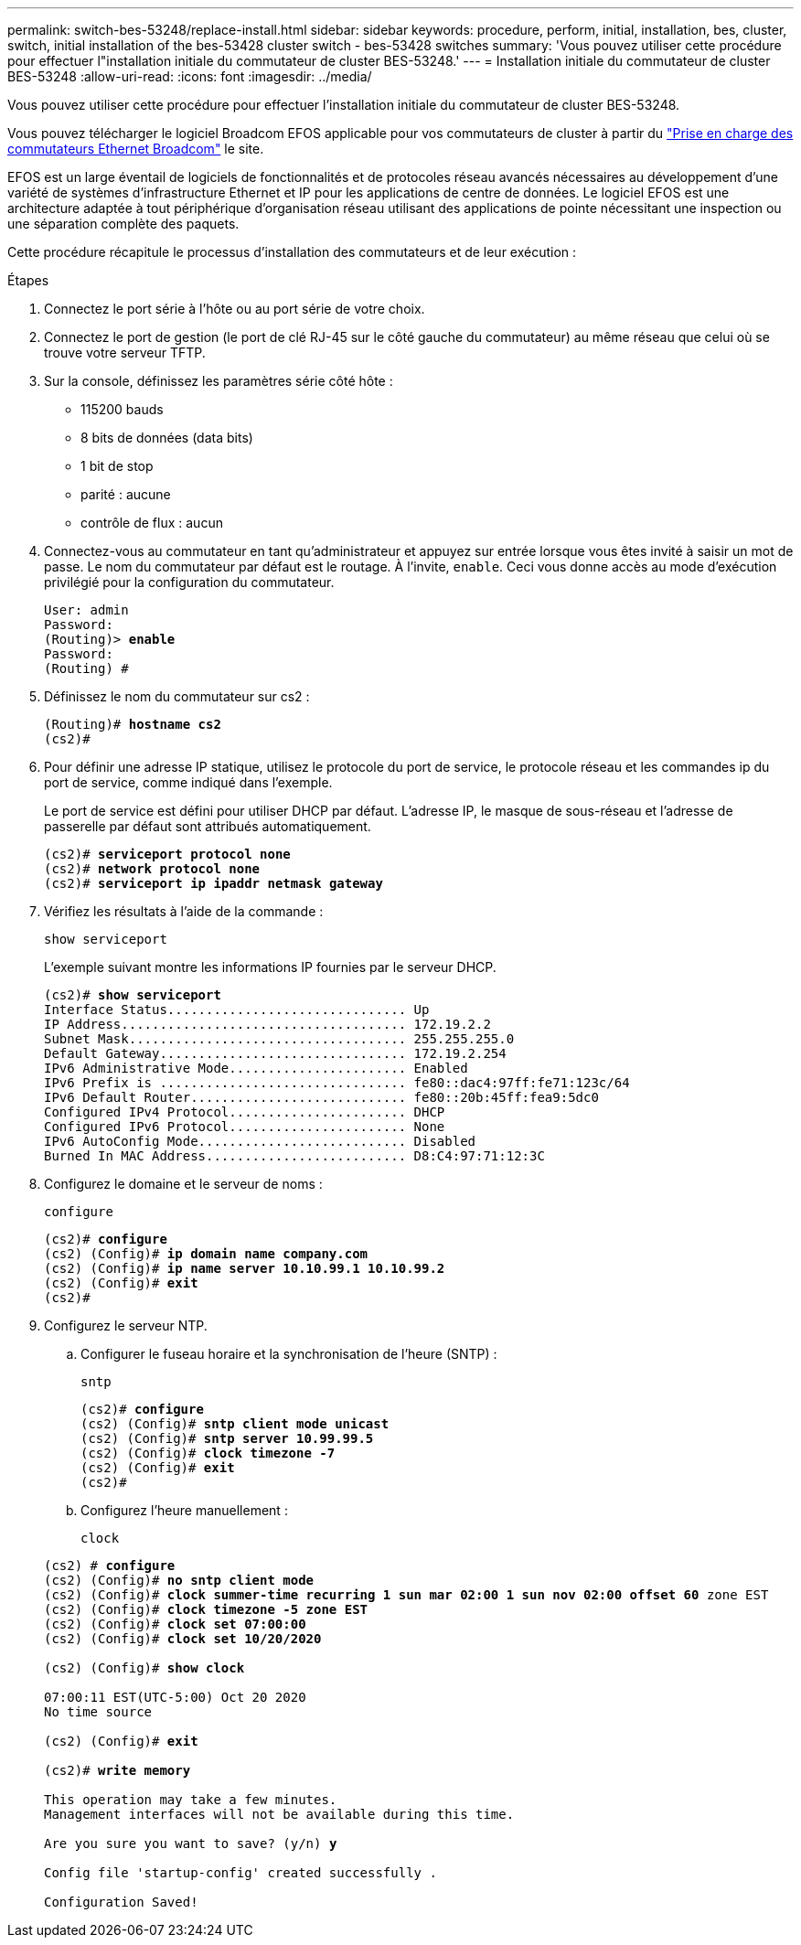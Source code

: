 ---
permalink: switch-bes-53248/replace-install.html 
sidebar: sidebar 
keywords: procedure, perform, initial, installation, bes, cluster, switch, initial installation of the bes-53428 cluster switch - bes-53428 switches 
summary: 'Vous pouvez utiliser cette procédure pour effectuer l"installation initiale du commutateur de cluster BES-53248.' 
---
= Installation initiale du commutateur de cluster BES-53248
:allow-uri-read: 
:icons: font
:imagesdir: ../media/


[role="lead"]
Vous pouvez utiliser cette procédure pour effectuer l'installation initiale du commutateur de cluster BES-53248.

Vous pouvez télécharger le logiciel Broadcom EFOS applicable pour vos commutateurs de cluster à partir du https://www.broadcom.com/support/bes-switch["Prise en charge des commutateurs Ethernet Broadcom"^] le site.

EFOS est un large éventail de logiciels de fonctionnalités et de protocoles réseau avancés nécessaires au développement d'une variété de systèmes d'infrastructure Ethernet et IP pour les applications de centre de données. Le logiciel EFOS est une architecture adaptée à tout périphérique d'organisation réseau utilisant des applications de pointe nécessitant une inspection ou une séparation complète des paquets.

Cette procédure récapitule le processus d'installation des commutateurs et de leur exécution :

.Étapes
. Connectez le port série à l'hôte ou au port série de votre choix.
. Connectez le port de gestion (le port de clé RJ-45 sur le côté gauche du commutateur) au même réseau que celui où se trouve votre serveur TFTP.
. Sur la console, définissez les paramètres série côté hôte :
+
** 115200 bauds
** 8 bits de données (data bits)
** 1 bit de stop
** parité : aucune
** contrôle de flux : aucun


. Connectez-vous au commutateur en tant qu'administrateur et appuyez sur entrée lorsque vous êtes invité à saisir un mot de passe. Le nom du commutateur par défaut est le routage. À l'invite, `enable`. Ceci vous donne accès au mode d’exécution privilégié pour la configuration du commutateur.
+
[listing, subs="+quotes"]
----
User: admin
Password:
(Routing)> *enable*
Password:
(Routing) #
----
. Définissez le nom du commutateur sur cs2 :
+
[listing, subs="+quotes"]
----
(Routing)# *hostname cs2*
(cs2)#
----
. Pour définir une adresse IP statique, utilisez le protocole du port de service, le protocole réseau et les commandes ip du port de service, comme indiqué dans l'exemple.
+
Le port de service est défini pour utiliser DHCP par défaut. L'adresse IP, le masque de sous-réseau et l'adresse de passerelle par défaut sont attribués automatiquement.

+
[listing, subs="+quotes"]
----
(cs2)# *serviceport protocol none*
(cs2)# *network protocol none*
(cs2)# *serviceport ip ipaddr netmask gateway*
----
. Vérifiez les résultats à l'aide de la commande :
+
`show serviceport`

+
L'exemple suivant montre les informations IP fournies par le serveur DHCP.

+
[listing, subs="+quotes"]
----
(cs2)# *show serviceport*
Interface Status............................... Up
IP Address..................................... 172.19.2.2
Subnet Mask.................................... 255.255.255.0
Default Gateway................................ 172.19.2.254
IPv6 Administrative Mode....................... Enabled
IPv6 Prefix is ................................ fe80::dac4:97ff:fe71:123c/64
IPv6 Default Router............................ fe80::20b:45ff:fea9:5dc0
Configured IPv4 Protocol....................... DHCP
Configured IPv6 Protocol....................... None
IPv6 AutoConfig Mode........................... Disabled
Burned In MAC Address.......................... D8:C4:97:71:12:3C
----
. Configurez le domaine et le serveur de noms :
+
`configure`

+
[listing, subs="+quotes"]
----
(cs2)# *configure*
(cs2) (Config)# *ip domain name company.com*
(cs2) (Config)# *ip name server 10.10.99.1 10.10.99.2*
(cs2) (Config)# *exit*
(cs2)#
----
. Configurez le serveur NTP.
+
.. Configurer le fuseau horaire et la synchronisation de l'heure (SNTP) :
+
`sntp`

+
[listing, subs="+quotes"]
----
(cs2)# *configure*
(cs2) (Config)# *sntp client mode unicast*
(cs2) (Config)# *sntp server 10.99.99.5*
(cs2) (Config)# *clock timezone -7*
(cs2) (Config)# *exit*
(cs2)#
----
.. Configurez l'heure manuellement :
+
`clock`

+
[listing, subs="+quotes"]
----
(cs2) # *configure*
(cs2) (Config)# *no sntp client mode*
(cs2) (Config)# *clock summer-time recurring 1 sun mar 02:00 1 sun nov 02:00 offset 60* zone EST
(cs2) (Config)# *clock timezone -5 zone EST*
(cs2) (Config)# *clock set 07:00:00*
(cs2) (Config)# *clock set 10/20/2020*

(cs2) (Config)# *show clock*

07:00:11 EST(UTC-5:00) Oct 20 2020
No time source

(cs2) (Config)# *exit*

(cs2)# *write memory*

This operation may take a few minutes.
Management interfaces will not be available during this time.

Are you sure you want to save? (y/n) *y*

Config file 'startup-config' created successfully .

Configuration Saved!
----



